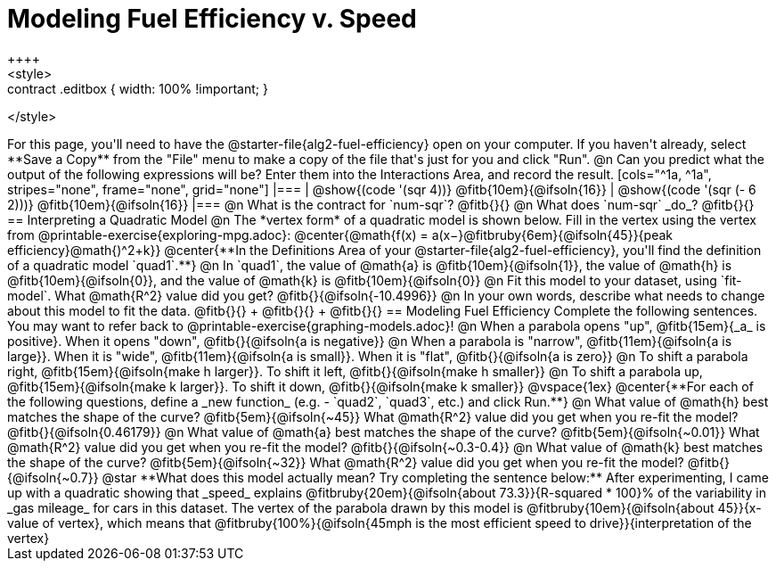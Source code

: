 = Modeling Fuel Efficiency v. Speed
++++
<style>
.studentAnswerMedium { min-width: 10em !important; }
.contract .editbox { width: 100% !important; }
</style>
++++

For this page, you'll need to have the @starter-file{alg2-fuel-efficiency} open on your computer. If you haven't already, select **Save a Copy** from the "File" menu to make a copy of the file that's just for you and click "Run".

@n Can you predict what the output of the following expressions will be? Enter them into the Interactions Area, and record the result.

[cols="^1a, ^1a", stripes="none", frame="none", grid="none"]
|===
| @show{(code '(sqr 4))} @fitb{10em}{@ifsoln{16}}
| @show{(code '(sqr (- 6 2)))} @fitb{10em}{@ifsoln{16}}
|===

@n What is the contract for `num-sqr`? @fitb{}{}

@n What does `num-sqr` _do_? @fitb{}{}

== Interpreting a Quadratic Model

@n The *vertex form* of a quadratic model is shown below. Fill in the vertex using the vertex from @printable-exercise{exploring-mpg.adoc}:

@center{@math{f(x) = a(x−}@fitbruby{6em}{@ifsoln{45}}{peak efficiency}@math{)^2+k}}

@center{**In the Definitions Area of your @starter-file{alg2-fuel-efficiency}, you'll find the definition of a quadratic model `quad1`.**}

@n In `quad1`, the value of @math{a} is @fitb{10em}{@ifsoln{1}}, the value of @math{h} is @fitb{10em}{@ifsoln{0}}, and the value of @math{k} is @fitb{10em}{@ifsoln{0}}

@n Fit this model to your dataset, using `fit-model`. What @math{R^2} value did you get? @fitb{}{@ifsoln{-10.4996}}

@n In your own words, describe what needs to change about this model to fit the data. @fitb{}{} +
@fitb{}{} +
@fitb{}{}

== Modeling Fuel Efficiency

Complete the following sentences. You may want to refer back to @printable-exercise{graphing-models.adoc}!

@n When a parabola opens "up", @fitb{15em}{_a_ is positive}. When it opens "down", @fitb{}{@ifsoln{a is negative}}

@n When a parabola is "narrow", @fitb{11em}{@ifsoln{a is large}}. When it is "wide", @fitb{11em}{@ifsoln{a is small}}. When it is "flat", @fitb{}{@ifsoln{a is zero}}

@n To shift a parabola right, @fitb{15em}{@ifsoln{make h larger}}. To shift it left, @fitb{}{@ifsoln{make h smaller}}

@n To shift a parabola up, @fitb{15em}{@ifsoln{make k larger}}. To shift it down, @fitb{}{@ifsoln{make k smaller}}

@vspace{1ex}

@center{**For each of the following questions, define a _new function_ (e.g. - `quad2`, `quad3`, etc.) and click Run.**}

@n What value of @math{h} best matches the shape of the curve? @fitb{5em}{@ifsoln{~45}} What @math{R^2} value did you get when you re-fit the model? @fitb{}{@ifsoln{0.46179}}

@n What value of @math{a} best matches the shape of the curve? @fitb{5em}{@ifsoln{~0.01}} What @math{R^2} value did you get when you re-fit the model? @fitb{}{@ifsoln{~0.3-0.4}}

@n What value of @math{k} best matches the shape of the curve? @fitb{5em}{@ifsoln{~32}} What @math{R^2} value did you get when you re-fit the model? @fitb{}{@ifsoln{~0.7}}

@star **What does this model actually mean? Try completing the sentence below:**

After experimenting, I came up with a quadratic showing that _speed_ explains @fitbruby{20em}{@ifsoln{about 73.3}}{R-squared * 100}% of the variability in _gas mileage_ for cars in this dataset. The vertex of the parabola drawn by this model is @fitbruby{10em}{@ifsoln{about 45}}{x-value of vertex}, which means that

@fitbruby{100%}{@ifsoln{45mph is the most efficient speed to drive}}{interpretation of the vertex}
